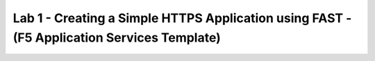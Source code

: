 Lab 1 - Creating a Simple HTTPS Application using FAST - (F5 Application Services Template)
===========================================================================================

